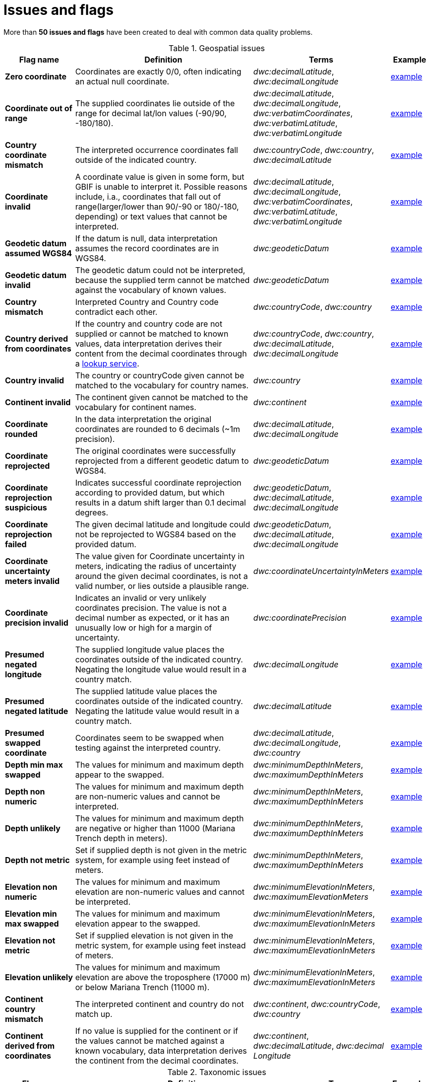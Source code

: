 = Issues and flags

More than *50 issues and flags* have been created to deal with common
data quality problems.

.Geospatial issues
[cols="20%,60%,10%,10%"]
|===
|Flag name | Definition | Terms | Example

|*Zero coordinate*
|Coordinates are exactly 0/0, often indicating an actual null coordinate.
|_dwc:decimalLatitude_, _dwc:decimalLongitude_
|https://www.gbif.org/occurrence/search?issue=ZERO_COORDINATE[example]

|*Coordinate out of range*
|The supplied coordinates lie outside of the range for decimal lat/lon values (-90/90, -180/180).
|_dwc:decimalLatitude_, _dwc:decimalLongitude_, _dwc:verbatimCoordinates_, _dwc:verbatimLatitude_, _dwc:verbatimLongitude_
|https://www.gbif.org/occurrence/search?issue=COORDINATE_OUT_OF_RANGE[example]

|*Country coordinate mismatch*
|The interpreted occurrence coordinates fall outside of the indicated country.
|_dwc:countryCode_, _dwc:country_, _dwc:decimalLatitude_
|https://www.gbif.org/occurrence/search?issue=COUNTRY_COORDINATE_MISMATCH[example]

|*Coordinate invalid*
|A coordinate value is given in some form, but GBIF is unable to interpret it. Possible reasons include, i.a., coordinates that fall out of range(larger/lower than 90/-90 or 180/-180, depending) or text values that cannot be interpreted.
|_dwc:decimalLatitude_, _dwc:decimalLongitude_, _dwc:verbatimCoordinates_, _dwc:verbatimLatitude_, _dwc:verbatimLongitude_
|https://www.gbif.org/occurrence/search?issue=COORDINATE_INVALID[example]

|*Geodetic datum assumed WGS84*
|If the datum is null, data interpretation assumes the record coordinates are in WGS84.
|_dwc:geodeticDatum_
|https://www.gbif.org/occurrence/search?issue=GEODETIC_DATUM_ASSUMED_WGS84[example]

|*Geodetic datum invalid*
|The geodetic datum could not be interpreted, because the supplied term cannot be matched against the vocabulary of known values.
|_dwc:geodeticDatum_
|https://www.gbif.org/occurrence/search?issue=GEODETIC_DATUM_INVALID[example] +

|*Country mismatch*
|Interpreted Country and Country code contradict each other.
|_dwc:countryCode_, _dwc:country_
|https://www.gbif.org/occurrence/search?issue=COUNTRY_MISMATCH[example]

|*Country derived from coordinates*
|If the country and country code are not supplied or cannot be matched to known values, data interpretation derives their content from the decimal coordinates through a https://github.com/gbif/geocode[lookup service].
|_dwc:countryCode_, _dwc:country_, _dwc:decimalLatitude_, _dwc:decimalLongitude_
|https://www.gbif.org/occurrence/search?issue=COUNTRY_DERIVED_FROM_COORDINATES[example]

|*Country invalid*
|The country or countryCode given cannot be matched to the vocabulary for country names.
|_dwc:country_
|https://www.gbif.org/occurrence/search?issue=COUNTRY_INVALID[example]

|*Continent invalid*
|The continent given cannot be matched to the vocabulary for continent names.
|_dwc:continent_
|https://www.gbif.org/occurrence/search?issue=CONTINENT_INVALID[example]

|*Coordinate rounded*
|In the data interpretation the original coordinates are rounded to 6 decimals (~1m precision).
|_dwc:decimalLatitude_, _dwc:decimalLongitude_
|https://www.gbif.org/occurrence/search?issue=COORDINATE_ROUNDED[example]

|*Coordinate reprojected*
|The original coordinates were successfully reprojected from a different geodetic datum to WGS84.
|_dwc:geodeticDatum_
|https://www.gbif.org/occurrence/search?issue=COORDINATE_REPROJECTED[example]

|*Coordinate reprojection suspicious*
|Indicates successful coordinate reprojection according to provided datum, but which results in a datum shift larger than 0.1 decimal degrees.
|_dwc:geodeticDatum_, _dwc:decimalLatitude_, _dwc:decimalLongitude_
|https://www.gbif.org/occurrence/search?issue=COORDINATE_REPROJECTION_SUSPICIOUS[example]

|*Coordinate reprojection failed*
|The given decimal latitude and longitude could not be reprojected to WGS84 based on the provided datum.
|_dwc:geodeticDatum_, _dwc:decimalLatitude_, _dwc:decimalLongitude_
|https://www.gbif.org/occurrence/search?issue=COORDINATE_REPROJECTION_FAILED[example]

|*Coordinate uncertainty meters invalid*
|The value given for Coordinate uncertainty in meters, indicating the radius of uncertainty around the given decimal coordinates, is not a valid number, or lies outside a plausible range.
|_dwc:coordinateUncertaintyInMeters_
|https://www.gbif.org/occurrence/search?issue=COORDINATE_UNCERTAINTY_METERS_INVALID[example]

|*Coordinate precision invalid*
|Indicates an invalid or very unlikely coordinates precision. The value is not a decimal number as expected, or it has an unusually low or high for a margin of uncertainty.
|_dwc:coordinatePrecision_
|https://www.gbif.org/occurrence/search?issue=COORDINATE_PRECISION_INVALID[example]

|*Presumed negated longitude*
|The supplied longitude value places the coordinates outside of the indicated country. Negating the longitude value would result in a country match.
|_dwc:decimalLongitude_
|https://www.gbif.org/occurrence/search?issue=PRESUMED_NEGATED_LONGITUDE[example]

|*Presumed negated latitude*
|The supplied latitude value places the coordinates outside of the indicated country. Negating the latitude value would result in a country match.
|_dwc:decimalLatitude_
|https://www.gbif.org/occurrence/search?issue=PRESUMED_NEGATED_LATITUDE[example]

|*Presumed swapped coordinate*
|Coordinates seem to be swapped when testing against the interpreted country.
|_dwc:decimalLatitude_, _dwc:decimalLongitude_, _dwc:country_
|https://www.gbif.org/occurrence/search?issue=PRESUMED_SWAPPED_COORDINATE[example]

|*Depth min max swapped*
|The values for minimum and maximum depth appear to the swapped.
|_dwc:minimumDepthInMeters_, _dwc:maximumDepthInMeters_
|https://www.gbif.org/occurrence/search?issue=DEPTH_MIN_MAX_SWAPPED[example]

|*Depth non numeric*
|The values for minimum and maximum depth are non-numeric values and cannot be interpreted.
|_dwc:minimumDepthInMeters_, _dwc:maximumDepthInMeters_
|https://www.gbif.org/occurrence/search?issue=DEPTH_NON_NUMERIC[example]

|*Depth unlikely*
|The values for minimum and maximum depth are negative or higher than 11000 (Mariana Trench depth in meters).
|_dwc:minimumDepthInMeters_, _dwc:maximumDepthInMeters_
|https://www.gbif.org/occurrence/search?issue=DEPTH_UNLIKELY[example]

|*Depth not metric*
|Set if supplied depth is not given in the metric system, for example using feet instead of meters.
|_dwc:minimumDepthInMeters_, _dwc:maximumDepthInMeters_
|https://www.gbif.org/occurrence/search?issue=DEPTH_NOT_METRIC[example]

|*Elevation non numeric*
|The values for minimum and maximum elevation are non-numeric values and cannot be interpreted.
|_dwc:minimumElevationInMeters_, _dwc:maximumElevationMeters_
|https://www.gbif.org/occurrence/search?issue=ELEVATION_NON_NUMERIC[example]

|*Elevation min max swapped*
|The values for minimum and maximum elevation appear to the swapped.
|_dwc:minimumElevationInMeters_, _dwc:maximumElevationInMeters_
|https://www.gbif.org/occurrence/search?issue=ELEVATION_MIN_MAX_SWAPPED[example]

|*Elevation not metric*
|Set if supplied elevation is not given in the metric system, for example using feet instead of meters.
|_dwc:minimumElevationInMeters_, _dwc:maximumElevationInMeters_
|https://www.gbif.org/occurrence/search?issue=ELEVATION_NOT_METRIC[example]

|*Elevation unlikely*
|The values for minimum and maximum elevation are above the troposphere (17000 m) or below Mariana Trench (11000 m).
|_dwc:minimumElevationInMeters_, _dwc:maximumElevationInMeters_
|https://www.gbif.org/occurrence/search?issue=ELEVATION_UNLIKELY[example]

|*Continent country mismatch*
|The interpreted continent and country do not match up.
|_dwc:continent_, _dwc:countryCode_, _dwc:country_
|https://www.gbif.org/occurrence/search?issue=CONTINENT_COUNTRY_MISMATCH[example]

|*Continent derived from coordinates*
|If no value is supplied for the continent or if the values cannot be matched against a known vocabulary, data interpretation derives the continent from the decimal coordinates.
|_dwc:continent_, _dwc:decimalLatitude_, _dwc:decimal Longitude_
|https://www.gbif.org/occurrence/search?issue=CONTINENT_DERIVED_FROM_COORDINATES[example]
|===

.Taxonomic issues
[cols="20%,60%,10%,10%"]
|===
|Flag name | Definition | Terms | Example

|*Taxon match higherrank*
a|The record can be matched to the GBIF taxonomic backbone at a higher rank, but not with the scientific name given.

Reasons include:

* The name is new, and not available in the taxonomic datasets yet
* The name is missing in the backbone's taxonomic sources for others reasons
* Formatting or spelling of the scientific name caused interpretation errors
|_dwc:scientificName, dwc:kingdom, dwc:phylum, dwc:class, dwc:order, dwc:family, dwc:genus, dwc:subgenus, dwc:specificEpithet, dwc:infraspecificEpithet, dwc:taxonRank_
|https://www.gbif.org/occurrence/search?issue=TAXON_MATCH_HIGHERRANK[example]

|*Taxon match none*
|Matching to the taxonomic backbone cannot be done cause there was no match at all or several matches with too little information to keep them apart(homonyms).
|_dwc:scientificName, dwc:kingdom, dwc:phylum, dwc:class, dwc:order, dwc:family, dwc:genus, dwc:subgenus, dwc:specificEpithet, dwc:infraspecificEpithet, dwc:taxonRank_
|https://www.gbif.org/occurrence/search?issue=TAXON_MATCH_NONE[example]

|*Taxon match fuzzy*
|Matching to the taxonomic backbone can only be done using a fuzzy, non exact match.
|dwc:scientificName, dwc:kingdom, dwc:phylum, dwc:class, dwc:order, dwc:family, dwc:genus, dwc:subgenus, dwc:specificEpithet, dwc:infraspecificEpithet, dwc:taxonRank
|https://www.gbif.org/occurrence/search?issue=TAXON_MATCH_FUZZY[example]

|===

.Date issues
[cols="20%,60%,10%,10%"]
|===
|Flag name | Definition | Terms | Example

|*Recorded date invalid*
a|The recording date given cannot be intrepreted because is invalid.

Reasons include:

* A non-existing date (e.g "1995-04-34")
* Missing date parts (e.g. Event date without year).
* The date format does not follow the ISO 8601 standard (YYYY-MM-DD)
|_dwc:eventDate, dwc:year, dwc:month, dwc:day_
|https://www.gbif.org/occurrence/search?issue=RECORDED_DATE_INVALID[example]

|*Recorded date mismatch*
|The recording date specified as the eventDate string and the individual year, month, day are contradicting.
|_dwc:eventDate, dwc:year, dwc:month, dwc:day_
|https://www.gbif.org/occurrence/search?issue=RECORDED_DATE_MISMATCH[example]

|*Identified date unlikely*
|The identification date is in the future or before Linnean times (1700).
|_dwc:dateIdentified_
|https://www.gbif.org/occurrence/search?issue=IDENTIFIED_DATE_UNLIKELY[example]

|*Recorded Date Unlikely*
|The recording date is highly unlikely, falling either into the future or representing a very old date before 1600 that predates modern taxonomy.
|_dwc:eventDate, dwc:year, dwc:month, dwc:day_
|https://www.gbif.org/occurrence/search?issue=RECORDED_DATE_UNLIKELY[example]

|*Multimedia date invalid*
a|The creation date given cannot be intrepreted because is invalid.

Reasons include:

* A non-existing date (e.g "1995-04-34")
* Missing date parts (e.g. Event date without year)
* The date format does not follow the ISO 8601 standard (YYYY-MM-DD)
|_dwc:created_
|https://www.gbif.org/occurrence/search?issue=MULTIMEDIA_DATE_INVALID[example]

|*Identified date invalid*
a|The identification date given cannot be intrepreted because is invalid.

Reasons include:

* A non-existing date (e.g "1995-04-34")
* Missing date parts (e.g. without year)
* The date format does not follow the ISO 8601 standard (YYYY-MM-DD)
|_dwc:dateIdentified_
|https://www.gbif.org/occurrence/search?issue=IDENTIFIED_DATE_INVALID[example]

|*Modified date invalid*
a|A (partial) invalid modified date is given.

Reasons include:

* A non-existing date (e.g "1995-04-34")
* Missing date parts (e.g. without year)
* The date format does not follow the ISO 8601 standard (YYYY-MM-DD)
|_dc:modified_
|https://www.gbif.org/occurrence/search?issue=MODIFIED_DATE_INVALID[example]

|*Modified date unlikely*
|The modified date given is in the future or predates unix time (1970).
|_dc:modified_
|https://www.gbif.org/occurrence/search?issue=MODIFIED_DATE_UNLIKELY[example]

|*Georeferenced date invalid* (date)
a|The georeference date given cannot be interpreted because it is invalid.

Reasons include:

* A non-existing date (e.g "1995-04-34") +
* Missing date parts (e.g. without year) +
* The date format does not follow the ISO 8601 standard (YYYY-MM-DD)
|_dwc:georeferencedDate_
|https://www.gbif.org/occurrence/search?issue=GEOREFERENCED_DATE_INVALID[example]

|*Georeferenced date unlikely*
|The georeference date given is in the future or before Linnean times (1700).
|_dwc:georeferencedDate_
|https://www.gbif.org/occurrence/search?issue=GEOREFERENCED_DATE_UNLIKELY[example]
|===

.Vocabulary issues
[cols="20%,60%,10%,10%"]
|===
|Flag name | Definition | Terms | Example

|*Basis of record invalid*
|The given basis of record is impossible to interpret or very different from the recommended vocabulary: https://rs.gbif.org/vocabulary/dwc/basis_of_record
|_dwc:basisOfRecord_
|https://www.gbif.org/occurrence/search?issue=BASIS_OF_RECORD_INVALID[example]

|*Type status invalid*
|The given type status is impossible to interpret or very different from the recommended vocabulary: https://rs.gbif.org/vocabulary/gbif/type_status
|_dwc:typeStatus_
|https://www.gbif.org/occurrence/search?issue=TYPE_STATUS_INVALID[example]

|*Occurrence status unparsable*
|The given occurenceStatus value cannot be interpreted; it does not match any of the known (vocabulary) values that indicate the presence or absence of a species at or observation event.
|_dwc:occurrenceStatus_
|https://www.gbif.org/occurrence/search?issue=OCCURRENCE_STATUS_UNPARSABLE[example]

|===

.GRSciColl issues
[cols="20%,60%,10%,10%"]
|===
|Flag name | Definition | Terms | Example

|*Ambiguous institution*
|Multiple institutions were found in https://www.gbif.org/grscicoll[GRSciColl] with the same level of confidence and it can't be determined which one should be accepted. For example, there are several institutions with the same code and country. See https://www.gbif.org/faq?question=how-can-i-improve-the-matching-of-occurrence-records-with-grscicoll[this FAQ] on how to avoid ambiguous matches.
|_dwc:institutionCode, dwc:institutionID_
|https://www.gbif.org/occurrence/search?issue=AMBIGUOUS_INSTITUTION[example]

|*Ambiguous collection*
|Multiple collections were found in https://www.gbif.org/grscicoll[GRSciColl] with the same level of confidence and it can't be determined which one should be accepted. For example, there are several collections belonging to the same institution with the same code. See https://www.gbif.org/faq?question=how-can-i-improve-the-matching-of-occurrence-records-with-grscicoll[this FAQ] on how to avoid ambiguous matches.
|_dwc:collectionCode, dwc:collectionID_
|https://www.gbif.org/occurrence/search?issue=AMBIGUOUS_COLLECTION[example]

|*Institution match none*
|No match was found in https://www.gbif.org/grscicoll[GRSciColl]. Either the entry doesn't exists in GRSciColl or it has a different code. Check https://www.gbif.org/grscicoll[GRSciColl] and request update if needed.
|_dwc:institutionCode, dwc:institutionID_
|https://www.gbif.org/occurrence/search?issue=INSTITUTION_MATCH_NONE[example]

|*Collection match none*
|No match was found in https://www.gbif.org/grscicoll[GRSciColl]. Either the entry doesn't exists in GRSciColl or it has a different code. Check https://www.gbif.org/grscicoll[GRSciColl] and request update if needed.
|_dwc:collectionCode, dwc:collectionID_
|https://www.gbif.org/occurrence/search?issue=COLLECTION_MATCH_NONE[example]

|*Institution match fuzzy*
|A match was found in https://www.gbif.org/grscicoll[GRSciColl] but it was matched fuzzily. To know more about why this has happened you can use the https://www.gbif.org/developer/registry#lookup[lookup API] to see see the "reasons" returned in the response. A common case is when the name is used instead of the code or the identifier. To avoid fuzzy matches, publishers should use identifiers in additon to codes. More details available in https://www.gbif.org/faq?question=how-can-i-improve-the-matching-of-occurrence-records-with-grscicoll[this FAQ].
|_dwc:institutionCode, dwc:institutionID_
|https://www.gbif.org/occurrence/search?issue=INSTITUTION_MATCH_FUZZY[example]

|*Collection match fuzzy*
|A match was found in https://www.gbif.org/grscicoll[GRSciColl] but it was matched fuzzily. To know more about why this has happened you can use the https://www.gbif.org/developer/registry#lookup[lookup API] to see the "reasons" returned in the response. A common case is when the name is used instead of the code or the identifier. To avoid fuzzy matches, publishers should use identifiers in additon to codes. More details available in https://www.gbif.org/faq?question=how-can-i-improve-the-matching-of-occurrence-records-with-grscicoll[this FAQ].
|_dwc:collectionCode, dwc:collectionID_
|https://www.gbif.org/occurrence/search?issue=COLLECTION_MATCH_FUZZY[example]

|*Institution collection mismatch*
|At least one possible collection match was found in https://www.gbif.org/grscicoll[GRSciColl] but none of them belong to the institution matched.
|_dwc:collectionCode, dwc:collectionID, dwc:institutionCode, dwc:institutionID_
|https://www.gbif.org/occurrence/search?issue=INSTITUTION_COLLECTION_MISMATCH[example]

|*Different owner institution*
|The institution doesn't match the owner institution.
|_dwc:ownerInstitutionCode, dwc:institutionCode, dwc:institutionID_
|https://www.gbif.org/occurrence/search?issue=DIFFERENT_OWNER_INSTITUTION[example]

|===

.Other issues
[cols="20%,60%,10%,10%"]
|===
|Flag name | Definition | Terms | Example

|*Individual count invalid*
|Individual count value not parsable into a positive integer.
|_dwc:individualCount_
|https://www.gbif.org/occurrence/search?issue=INDIVIDUAL_COUNT_INVALID[example]

|*Individual count conflicts with occurrence status*
|The values given for the individual count and for the status of the occurrence (present/absent) contradict each other (e.g. the count is 0 but the status says "present").
|_dwc:individualCount, dwc:occurrenceStatus_
|https://www.gbif.org/occurrence/search?issue=INDIVIDUAL_COUNT_CONFLICTS_WITH_OCCURRENCE_STATUS[example]

|*Occurrence status inferred from individual count*
|The present/absent status of the occurrence was inferred from the individual count value because no status value was supplied explicitly. An individual count of 0 is interpreted as status="absent", a value > 0 as "present".
|_dwc:individualCount, dwc:occurrenceStatus_
|https://www.gbif.org/occurrence/search?issue=OCCURRENCE_STATUS_INFERRED_FROM_INDIVIDUAL_COUNT[example]

|*References URI invalid*
|The references URL cannot be resolved, and may be malformed or contain invalid characters.
|_dc:references_
|https://www.gbif.org/occurrence/search?issue=REFERENCES_URI_INVALID[example]

|*Multimedia URI invalid*
|The multimedia URL cannot be resolved, and may be malformed or contain invalid characters.
|_dwc:associatedMedia_
|https://www.gbif.org/occurrence/search?issue=MULTIMEDIA_URI_INVALID[example]

|*Interpretation error*
|An error occurred during interpretation, leaving the record interpretation incomplete.
|
|https://www.gbif.org/occurrence/search?issue=INTERPRETATION_ERROR[example]

|===
